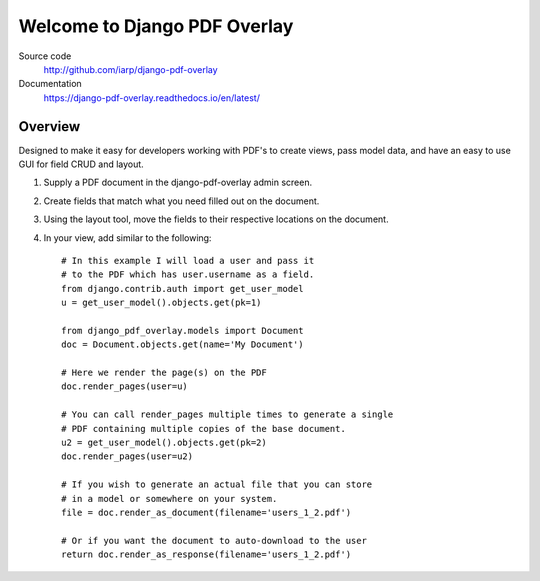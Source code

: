 =============================
Welcome to Django PDF Overlay
=============================

.. image:: https://badge.fury.io/py/django-pdf-overlay.svg
   :target: http://badge.fury.io/py/django-pdf-overlay

.. image:: https://travis-ci.org/iarp/django-pdf-overlay.svg
   :target: https://travis-ci.org/iarp/django-pdf-overlay

.. image:: https://coveralls.io/repos/iarp/django-pdf-overlay/badge.svg?branch=master
   :alt: Coverage Status
   :target: https://coveralls.io/r/iarp/django-pdf-overlay

.. image:: https://img.shields.io/pypi/pyversions/django-pdf-overlay
   :target: https://pypi.org/project/django-pdf-overlay/

Source code
  http://github.com/iarp/django-pdf-overlay

Documentation
  https://django-pdf-overlay.readthedocs.io/en/latest/

Overview
========

Designed to make it easy for developers working with PDF's to create views,
pass model data, and have an easy to use GUI for field CRUD and layout.

1. Supply a PDF document in the django-pdf-overlay admin screen.
2. Create fields that match what you need filled out on the document.
3. Using the layout tool, move the fields to their respective locations on the document.
4. In your view, add similar to the following::

    # In this example I will load a user and pass it
    # to the PDF which has user.username as a field.
    from django.contrib.auth import get_user_model
    u = get_user_model().objects.get(pk=1)

    from django_pdf_overlay.models import Document
    doc = Document.objects.get(name='My Document')

    # Here we render the page(s) on the PDF
    doc.render_pages(user=u)

    # You can call render_pages multiple times to generate a single
    # PDF containing multiple copies of the base document.
    u2 = get_user_model().objects.get(pk=2)
    doc.render_pages(user=u2)

    # If you wish to generate an actual file that you can store
    # in a model or somewhere on your system.
    file = doc.render_as_document(filename='users_1_2.pdf')

    # Or if you want the document to auto-download to the user
    return doc.render_as_response(filename='users_1_2.pdf')
